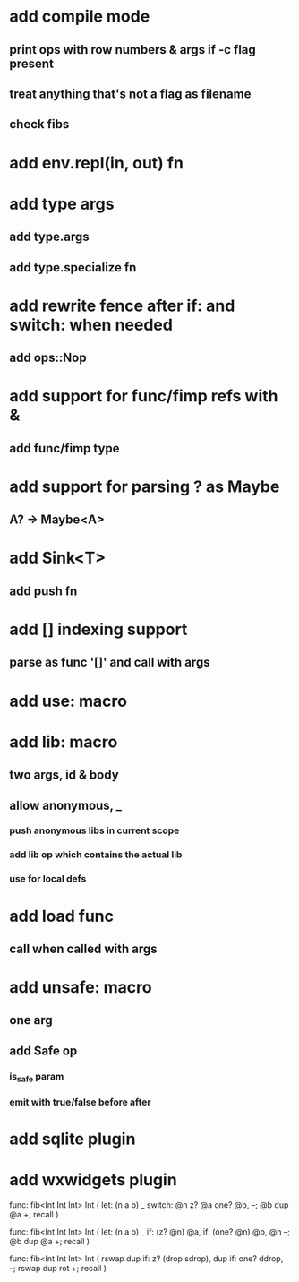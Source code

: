 * add compile mode
** print ops with row numbers & args if -c flag present
** treat anything that's not a flag as filename
** check fibs
* add env.repl(in, out) fn
* add type args
** add type.args
** add type.specialize fn
* add rewrite fence after if: and switch: when needed
** add ops::Nop
* add support for func/fimp refs with &
** add func/fimp type
* add support for parsing ? as Maybe
** A? -> Maybe<A>
* add Sink<T>
** add push fn
* add [] indexing support
** parse as func '[]' and call with args

* add use: macro
* add lib: macro
** two args, id & body
** allow anonymous, _
*** push anonymous libs in current scope
*** add lib op which contains the actual lib
*** use for local defs
* add load func
** call when called with args
* add unsafe: macro
** one arg
** add Safe op
*** is_safe param
*** emit with true/false before after

* add sqlite plugin
* add wxwidgets plugin

func: fib<Int Int Int> Int (
  let: (n a b) _
  switch: @n z? @a one? @b, --; @b dup @a +; recall
)

func: fib<Int Int Int> Int (
  let: (n a b) _
  if: (z? @n) @a, if: (one? @n) @b, @n --; @b dup @a +; recall
)

func: fib<Int Int Int> Int (
	rswap dup
  if: z?
    (drop sdrop),
    dup if: one? ddrop, --; rswap dup rot +; recall
)
